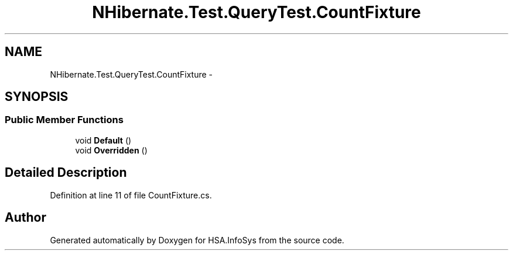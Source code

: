 .TH "NHibernate.Test.QueryTest.CountFixture" 3 "Fri Jul 5 2013" "Version 1.0" "HSA.InfoSys" \" -*- nroff -*-
.ad l
.nh
.SH NAME
NHibernate.Test.QueryTest.CountFixture \- 
.SH SYNOPSIS
.br
.PP
.SS "Public Member Functions"

.in +1c
.ti -1c
.RI "void \fBDefault\fP ()"
.br
.ti -1c
.RI "void \fBOverridden\fP ()"
.br
.in -1c
.SH "Detailed Description"
.PP 
Definition at line 11 of file CountFixture\&.cs\&.

.SH "Author"
.PP 
Generated automatically by Doxygen for HSA\&.InfoSys from the source code\&.
